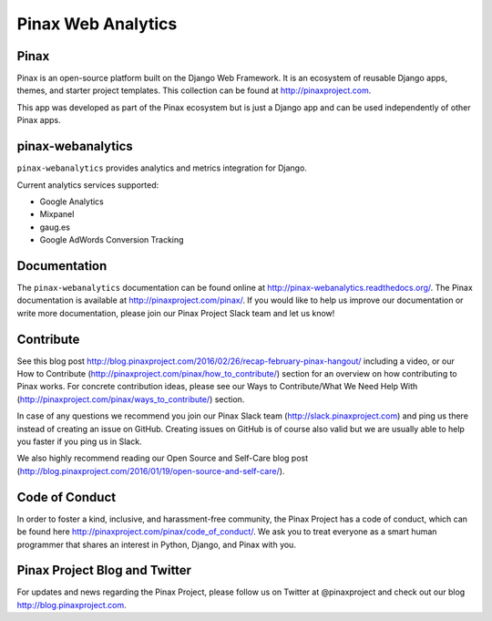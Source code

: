 ======
Pinax Web Analytics
======

.. image:: http://slack.pinaxproject.com/badge.svg
   :target: http://slack.pinaxproject.com/

.. image:: https://img.shields.io/travis/pinax/pinax-webanalytics.svg
    :target: https://travis-ci.org/pinax/pinax-webanalytics

.. image:: https://img.shields.io/coveralls/pinax/pinax-webanalytics.svg
    :target: https://coveralls.io/r/pinax/pinax-webanalytics

.. image:: https://img.shields.io/pypi/dm/pinax-webanalytics.svg
    :target:  https://pypi.python.org/pypi/pinax-webanalytics/

.. image:: https://img.shields.io/pypi/v/pinax-webanalytics.svg
    :target:  https://pypi.python.org/pypi/pinax-webanalytics/

.. image:: https://img.shields.io/badge/license-MIT-blue.svg
    :target:  https://pypi.python.org/pypi/pinax-webanalytics/
    

Pinax
-------

Pinax is an open-source platform built on the Django Web Framework. It is an ecosystem of reusable Django apps, themes, and starter project templates. 
This collection can be found at http://pinaxproject.com.

This app was developed as part of the Pinax ecosystem but is just a Django app and can be used independently of other Pinax apps.


pinax-webanalytics 
--------

``pinax-webanalytics`` provides analytics and metrics integration for Django.


Current analytics services supported:

* Google Analytics
* Mixpanel
* gaug.es
* Google AdWords Conversion Tracking


Documentation
-------------

The ``pinax-webanalytics`` documentation can be found online at http://pinax-webanalytics.readthedocs.org/.
The Pinax documentation is available at http://pinaxproject.com/pinax/. If you would like to help us improve our documentation or write more documentation, please join our Pinax Project Slack team and let us know!


Contribute
----------------

See this blog post http://blog.pinaxproject.com/2016/02/26/recap-february-pinax-hangout/ including a video, or our How to Contribute (http://pinaxproject.com/pinax/how_to_contribute/) section for an overview on how contributing to Pinax works. For concrete contribution ideas, please see our Ways to Contribute/What We Need Help With (http://pinaxproject.com/pinax/ways_to_contribute/) section.

In case of any questions we recommend you join our Pinax Slack team (http://slack.pinaxproject.com) and ping us there instead of creating an issue on GitHub. Creating issues on GitHub is of course also valid but we are usually able to help you faster if you ping us in Slack.

We also highly recommend reading our Open Source and Self-Care blog post (http://blog.pinaxproject.com/2016/01/19/open-source-and-self-care/).  



Code of Conduct
-----------------

In order to foster a kind, inclusive, and harassment-free community, the Pinax Project has a code of conduct, which can be found here  http://pinaxproject.com/pinax/code_of_conduct/. We ask you to treat everyone as a smart human programmer that shares an interest in Python, Django, and Pinax with you.


Pinax Project Blog and Twitter
-------------------------------

For updates and news regarding the Pinax Project, please follow us on Twitter at @pinaxproject and check out our blog http://blog.pinaxproject.com.



